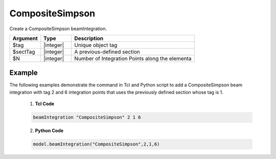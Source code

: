 
CompositeSimpson
^^^^^^^^^^^^^^^^

Create a CompositeSimpson beamIntegration.

.. function:: beamIntegration 'CompositeSimpson' tag secTag N

.. csv-table::
   :header: "Argument", "Type", "Description"
   :widths: 10, 10, 40

   "$tag",       "|integer|",    "Unique object tag"
   "$sectTag",   "|integer|",    "A previous-defined section"
   "$N",         "|integer|",    "Number of Integration Points along the elementa"
   

Example
-------

The following examples demonstrate the command in Tcl and Python script to add a CompositeSimpson beam integration with tag 2 and 6 integration points that uses the previously defined section whose tag is 1.

   1. **Tcl Code**

   .. code-block:: tcl

      beamIntegration "CompositeSimpson" 2 1 6


   2. **Python Code**

   .. code-block:: python

      model.beamIntegration("CompositeSimpson",2,1,6)







